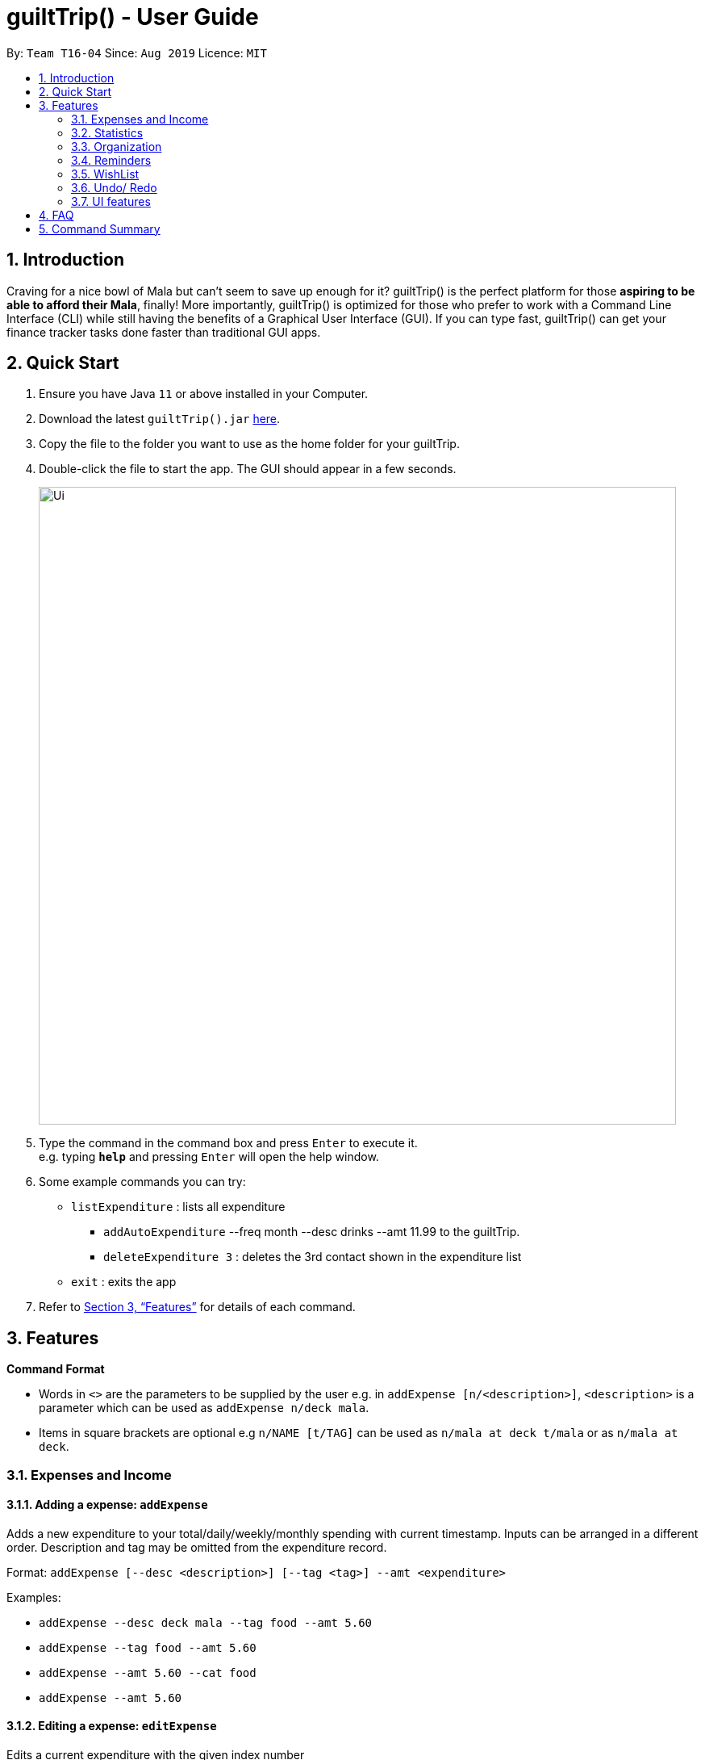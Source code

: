 = guiltTrip() - User Guide
:site-section: UserGuide
:toc:
:toc-title:
:toc-placement: preamble
:sectnums:
:imagesDir: images
:stylesDir: stylesheets
:xrefstyle: full
:experimental:
ifdef::env-github[]
:tip-caption: :bulb:
:note-caption: :information_source:
endif::[]
:repoURL: https://github.com/AY1920S1-CS2103-T16-4/main

By: `Team T16-04`      Since: `Aug 2019`      Licence: `MIT`

== Introduction

Craving for a nice bowl of Mala but can’t seem to save up enough for it? guiltTrip() is the perfect platform for those *aspiring to be able to afford their Mala*, finally! More importantly, guiltTrip() is optimized for those who prefer to work with a Command Line Interface (CLI) while still having the benefits of a Graphical User Interface (GUI). If you can type fast, guiltTrip() can get your finance tracker tasks done faster than traditional GUI apps.

== Quick Start

.  Ensure you have Java `11` or above installed in your Computer.
.  Download the latest `guiltTrip().jar` link:{repoURL}/releases[here].
.  Copy the file to the folder you want to use as the home folder for your guiltTrip.
.  Double-click the file to start the app. The GUI should appear in a few seconds.
+
image::Ui.png[width="790"]
+
.  Type the command in the command box and press kbd:[Enter] to execute it. +
e.g. typing *`help`* and pressing kbd:[Enter] will open the help window.
.  Some example commands you can try:

* `listExpenditure` : lists all expenditure
  ** `addAutoExpenditure` --freq month --desc drinks --amt 11.99 to the guiltTrip.
  ** `deleteExpenditure 3` : deletes the 3rd contact shown in the expenditure list
* `exit` : exits the app

.  Refer to <<Features>> for details of each command.

[[Features]]
== Features

====
*Command Format*

* Words in `<>` are the parameters to be supplied by the user e.g. in `addExpense [n/<description>]`, `<description>` is a parameter which can be used as `addExpense n/deck mala`.
* Items in square brackets are optional e.g `n/NAME [t/TAG]` can be used as `n/mala at deck t/mala` or as `n/mala at deck`.
====

=== Expenses and Income

==== Adding a expense: `addExpense`
Adds a new expenditure to your total/daily/weekly/monthly spending with current timestamp. Inputs can be arranged in a different order. Description and tag may be omitted from the expenditure record.

Format: `addExpense [--desc <description>] [--tag <tag>] --amt <expenditure>`

Examples:

* `addExpense --desc deck mala --tag food --amt 5.60`
* `addExpense --tag food --amt 5.60`
* `addExpense --amt 5.60 --cat food`
* `addExpense --amt 5.60`

==== Editing a expense: `editExpense`

Edits a current expenditure with the given index number

Format: `editExpense <index> [--desc <description>] [--tag <tag>] [--amt <expenditure>]`

Examples:

* `editExpense 1 --desc deck mala with friends`
* `editExpense 1 --tag mala --amt 5.33`

==== Deleting a expense: `deleteExpense`

Deletes the recorded expenditure with the given index number.

Format: `deleteExpense <index>`

Examples:

* `deleteExpense 2`

==== Adding AutoExpenditure : `addAutoExpenditure`

Adds an automatically recurring expenditure every day/week/month (frequency) with the given description and amount.

Format: `addAutoExpenditure --freq <frequency> --desc <description> --amt <expenditure>`

Examples:

* `addAutoExpenditure --freq month --desc spotify --amt 11.99`


==== Listing AutoExpenditure : `listAutoExpenditure`

Lists all the current automatically recurring expenditures.

Format: `editAutoExpenditure <index> [--freq <frequency>] [--desc <description>] [--amt <expenditure>]`

Examples:

* `listAutoExpenditure`

==== Deleting AutoExpenditure : `deleteAutoExpenditure`

Deletes a current automatically recurring expenditure at the given index.

Format: `deleteAutoExpenditure <index>`

==== Adding Income : `addIncome`

Adds the amount to your total income. Inputs can be arranged in a different order. Description may be omitted from the income record.

Format: `addIncome [n/<description>] amt/<income amount>`

Examples:

* `addIncome amt/6000`
* `addIncome amt/1000 n/year-end bonus!! :DD`

==== Editing Income : `editIncome`

Edits a current income record at the given index number.

Format: `editIncome <index> [n/<description>] [amt/<income amount>] [t/<tag>]`

Examples:

* `editIncome 1 n/salary for feb`
* `editIncome 1 n/february amt/650 t/salary`

==== Deleting Income : `deleteIncome`

Deletes the recorded income at the given index number.

Format: `deleteIncome <index>`

Examples:

* `deleteIncome 3`

==== Adding Budget : 'addBudget`

Adds a new budget for expenditure with a certain tag, if applicable. Period: day/week/month

Format: `addBudget cat/<category> n/<description> amt/<budget amount> d/<start date> p/<period> [tg/<tag>]` +
Note: format for inputting period is <number><d/m/y> where d/m/y stands for days / months / years respectively
e.g. for a period input of 10 days, use 10d

Examples:

* `addBudget cat/Food n/Nov Budget amt/50.00 d/2019 09 09 p/1m tg/food`
* `addBudget cat/Food n/Mala Budget amt/100.00 d/2019 09 10 p/50d`

==== Listing Budget : 'listBudget`

Lists all the current budgets the user has.

Format: `listBudget`

Examples:

* `listBudget`

==== Editing Budget : 'editBudget`
Edits a current budget's description, amount or tag (if applicable) at the given index.

Format: `editBudget <index> [n/<description>] [amt/<budget>] [tg/<tag>]`

Examples:

* `editBudget 1 n/fooooood budget`
* `editBudget 2 n/lunch budget amt/150`
* `editBudget 2 tg/fun`

==== Deleting Budget : `deleteBudget`
Deletes a current budget at the given index.

Format: `deleteBudget <index>`

Examples:

* `deleteBudget 2`

=== Statistics

==== Viewing History : `viewHistory`
View past expenditure/ income from startDate to endDate (if present). If startDate not present, lists from 1 month before endDate. If endDate not present, list to current time.

Format: `viewHistory -- cat <category> [--period <startDate>, <endDate>]`

Example:

* `viewHistory -- cat expenditure`
* `viewHistory -- cat expenditure --period 11/9/2019, 21/9/2019`
* `viewHistory -- cat income --period 11/9/2019`
* `viewHistory -- cat expenditure --period ,2 21/9/2019`

==== Sorting : `sort`

Sorts the aforementioned list currently displayed according to SortType which can be `amount, time, description, tags and category` ,
and SortSequence which can be in `ascending, descending` order.

Format: `sort typ/<SortType> s/<SortSequence>`

Example:

* `sort typ/amount s/ascending`
* `sort typ/category s/descending`

==== Search : `search`

Search income/expenditure list/ wishlist for keyword/ tag.

Format: `Search [--cat <category>] --key <keyword> || --amt <(== || < || > || <= || >=) amount> || --tag <tag>`

Example:

* `search --cat expenditure --key book: lists each entry in expenditure with title containing keyword “book”.`
* `search --cat wishlist --key monitor: lists each entry in expenditure with title containing keyword “monitor”`
* `search --key book: search everything in database with keyword “book”.`
* `search --cat expenditure --tag _CLOTHING: lists each entry in expenditure with tag _CLOTHING.`
* `search --cat wishlist  --tag _BOOK: lists each entry in wishlist with tag _BOOK.`
* `search --cat expenditure --amt >100: list each entry in expenditure over $100.`

=== Organization

==== Creating Tags : 'createTag'
Creates a Tag.

Format: `createTag <category name>`

Example:

* `createTag income salary`
* `createTag expense food`
* `createTag wishList Nov`

==== Listing Tags : 'listTags'
List the list of Tags.

Format: `listTags <keywords> --regex <regex>`

Example:

* `listTags important`
* `listTags --regex .*important`

==== Renaming Tags : 'renameTag'
Rename the description of one tag.

Format: `renameTag <oldname> <newname>`

Example:

* `renameTag food moreFood`

==== Deleting Tags : 'deleteTag'
Deletes the tag from the pool of tag. Tagged objects can be removed with -h flag.

Format: `deleteTag <name> <-h || --hard>`

Example:

* `deleteTag food`
* `deleteTag food -h`

==== Resetting Record : 'reset'
Resets records of expenditure/budget/income/loan.

Format: `reset --before <DD/MM/YYYY> --after <DD/MM/YYYY>`

Example:

* `reset --after 27/1/1000 --before 28/1/1000` :nothing deleted
* `reset --before 2/1/2019 # 1/1/2019 and earlier`

=== Reminders

==== List Reminders for Expenditure : `listExpenditureReminders`
Lists all the expenditure reminders that the user has set.

Format: `listExpenditureReminders`

Example:

* `listExpenditureReminders`

==== List Reminders for WishList : `listWishlistReminders`
Lists all the wishlist reminders that the user has set.

Format: `listWishlistReminders`

Example:

* `listWishlistReminders`

==== Set Reminder Date for Expenditure : `setExpenditureReminderDate`
Set reminder to alert on certain date if app is running.

Format: `setExpenditureReminderDate --index<index> --DateTime<DateTime>`

Example:

* `setReminders --index 2 --27/9/2019 1500`

==== Add Reminder for Expenditure : `addExpenditureReminder`

Set the current reminder limit to expenditureLimit, which will remind the user whenever he/she exceeds the amount. The limit refreshes according to <time>. Type will work on Categories/Tags To inform the user whenever he/she exceeds the limit for that tag.
Format: `addExpenditureReminder --limit <expenditureLimit> --time <time> --type <type>`

Example:

* `addExpenditureReminder --limit 1900 --time weekly --type Food`

==== Delete Reminder for Expenditure : `deleteExpenditureReminder`
Deletes the Expenditure reminder that was at index in the list.

Format: `deleteExpenditureReminder --index <index>`

Example:

* `deleteWishListReminder --index 3`

==== Add Reminder for WishList : `addWishlistReminder`
Set a reminder to inform user when they have saved the specified percentage towards their wishlist item that is located at the index in the wishlist. If percentage is not specified, the reminder is set with 80% as its default.

Format: `addWishlistReminder --index <index> --percent [percentage]`

Example:

* `addWishlistReminder --index 2 --percent 100`

==== Delete Reminder for WishList : `deleteWishlistReminder`
Deletes the WishList reminder that was at index in the list.

Format: `deleteWishListReminder --index <index>`

Example:

* `deleteWishListReminder --index 3`

==== Edit Reminder : `editReminder`
Edits the reminder that was at index <index> in the list. List will have two types of reminders, expenditure reminder and wishlist reminder.

Format : `editReminder --type <type> --index <index> [--limit <expenditureLimit>] || [--time <time>]`

Example :

* `editReminder --type WishList --index 3 --percent 100`

=== WishList

==== Add WishList : `addWishlist`
Adds a new item to your current wishlist

Format: `addWishlist --name <name> --cat <category> --amt <price> --deadline <date>`

Examples:

* `addWishlist --name deck mala --cat food --amt 5.60`
* `addWishlist --name deck mala --cat food --amt 5.60 --deadline 01/01/2020`

==== Delete WishList : `deleteWishlist`
Deletes the item at the stated index from your current wishlist

Format: `deleteWishlist <index>`

Examples:

* `deleteWishlist 3`

==== Add Notes to WishList : `noteWishlist`
Add notes to the item at the stated index in your current wishlist

Format: `noteWishlist <index> <note>`

Examples:
* `noteWishlist 1 try the chinatown ri ri hong mala!`

==== Add Tags to WishList : `tagWishlist`
Tags the item at the stated index in your current wishlist with High/ Medium/ Low priority

Format: `tag <index> <high/ medium/ low>`

Examples:
* `tagWishlist 1 high`

==== View WishList: `viewWishlist`
Displays your current wishlist

Format: `viewWishlist`

Example:

* `viewWishList`

==== Sort WishList by Time : `sortWishlistTime`
Sort by date added from earliest to latest/ from latest to earliest

Format: `sortWishlistTime <ascending/ descending>`

Examples:

* `sortWishlistTime ascending`
* `sortWishlistTime descending`

==== Sort WishList by Price : `sortWishlistPrice`
Sort by price from lowest to highest/ from highest to lowest

Format: `sortWishlistPrice <ascending/ descending>`

Examples:

* `sortWishlistPrice ascending`
* `sortWishlistPrice descending`

==== Sort WishList by Name : `sortWishlistName`
Sort by name in alphabetical order/ reverse alphabetical order

Format: `sortWishlistName <ascending/ descending>`

Examples:

* `sortWishlistName ascending`
* `sortWishlistName descending`

==== Sort WishList by Priority : `sortWishlistPriority`
Sort by priority status from lowest to highest priority/ from highest to lowest priority
Format: `sortWishlistPriority <ascending/descending>`
Examples:

* `sortWishlistPriority ascending`
* `sortWishlistPriority descending`


==== Search WishList : `searchWishList`
Search wishlist for items containing keyword in their name/ notes +
Format: `searchWishList <keyword>`
Examples:

* `searchWishList mala`

==== Purchase WishList : `purchase`
Purchases the item at the stated index from your current wishlist
Format: `purchase <index>`

Examples:

* `purchase 1`

=== Undo/ Redo
==== Undo previous command : `undo`
Restores the finance tracker to the state before the previous undoable command was executed

Format: `undo`

Examples:

* `delete 1` +
`undo` (reverses the `delete 1` command)

* `delete 1` +
`delete 2` +
`undo` (reverses the `delete 2` command) +
`undo` (reverses the `delete 1` command)

==== Redo previously undone command : `redo`
Reverses the most recent undone command

Format: `redo`

Examples:

* `delete 1` +
`undo` (reverses the `delete 1` command)

* `delete 1` +
`delete 2` +
`undo` (reverses the `delete 2` command) +
`undo` (reverses the `delete 1` command)

=== UI features

==== Toggle Panel : `toggle`
Toggles visibility of the specified panel on the GUI. Only the following inputs are accepted:

* `wishlist`/`wishes`/`wish`/`w` for wishlist panel,
* `budgets`/`budget`/`b` for budget panel, and
* `reminders`/`reminder`/`r` for reminders panel
Format: `toggle <panel_name>`

Examples:

* `toggle wishlist`
* `toggle budget`
* `toggle r`

==== List Fonts : `listFont`
Lists all available fonts the user can switch to.

Format: `listFont`

Example: `listFont`

==== Change Font : `changeFont`
Changes the font used in application to the specified font. The input is case-sensitive. Only the following font names are accepted:
"arial", "calibri", "cambria", "candara", "garamond", "georgia", "rockwell", "segoe UI", "serif", "verdana"

Format: `changeFont <font_name>`

Examples:

* `changeFont arial`
* `changeFont segoe UI`

== FAQ

*Q*: When will the record of my expenditure be until? +
*A*: It can be as long as you want it to be until! If you want to delete a certain month’s expenditure, you can just call a command to
do so.

*Q*: How do I transfer my data to another Computer? +
*A*: Install the app in the other computer and overwrite the empty data file it creates with the file that contains the data of your previous Address Book folder.

== Command Summary

. Expenses and Income:
.. addExpense [--desc <description>] [--tag <tag>] --amt <expenditure>
.. editExpense <index> [--desc <description>] [--tag <tag] [--amt <expenditure>]
.. deleteExpense <index>
.. addAutoExpenditure --freq <frequency> --desc <description> --amt <expenditure>
.. listAutoExpenditure
.. editAutoExpenditure <index> [--freq <frequency>] [--desc <description>] [--amt <expenditure>]
.. deleteAutoExpenditure <index>
.. addIncome [--desc <description>] --amt <income amount>
.. editIncome <index> [--desc <description> --amt <income amount>] [--tag <tag>]
.. deleteIncome <index>
.. addBudget --desc <description> --amt <budget> --period <period> [--tag <tag>]
.. listBudget
.. editBudget --index <index> [--desc <description>] [--amt <budget>] [--tag <tag>]
.. deleteBudget <index>
.. addLoan --desc <description> --amt <loan amount> --int <interest>
.. listLoan
.. editLoan <index> [--desc <description>] [--amt <loan amount>] [--int <interest>]
.. deleteLoan <index>
.. payLoan <index> <amountPaid>
. Statistics:
.. viewHistory -- cat <category> [--period <startDate>, <endDate>]
.. sortTime order <ascending || descending>
.. sortAmt order <ascending || descending>
.. Search [--cat <category>] --key <keyword> || --amt <(== || < || > || <= || >=) amount> || --tag
. Organisation:
.. createTag <category name>
.. listTags <keywords> --regex <regex>
.. renameTag <oldname> <newname>
.. deleteTag <name> <-h || --hard>
.. reset --before <DD/MM/YYYY> --after <DD/MM/YYYY>
. Reminders:
.. listExpenditureReminders
.. listWishlistReminders
.. setExpenditureReminderDate --index<index> --DateTime<DateTime>
.. addExpenditureReminder --limit <expenditureLimit> --time <time> --type <type>
.. addWishlistReminder --index <index> --percent [percentage]
.. deleteReminder <index>
. Wishlist
.. addWishlist --name <name> --cat <category> --amt <price> --deadline <date>
.. deleteWishlist <Index>
.. noteWishlist <index> <note>
.. tag <index> <high/ medium/ low>
.. viewWishlist
.. sortWishlistTime <ascending/ descending>
.. sortWishlistPrice <ascending/ descending>
.. sortWishlistName <ascending/ descending>
.. sortWishlistPriority <ascending/descending>
.. search <keyword>
.. purchase <index>
.. importWishlist <file path>
